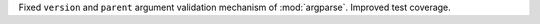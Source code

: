 Fixed ``version`` and ``parent`` argument validation mechanism of :mod:`argparse`. Improved test coverage.
